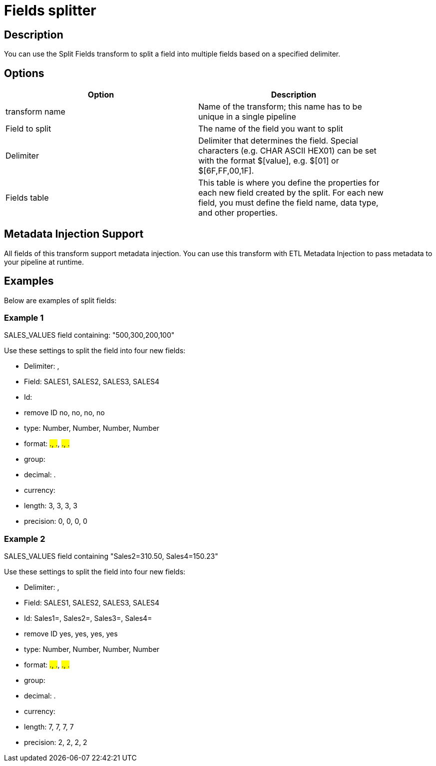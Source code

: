 :documentationPath: /plugins/transforms/
:language: en_US
:page-alternativeEditUrl: https://github.com/project-hop/hop/edit/master/plugins/transforms/fieldsplitter/src/main/doc/fieldsplitter.adoc
= Fields splitter

== Description

You can use the Split Fields transform to split a field into multiple fields based on a specified delimiter.

== Options

[width="90%", options="header"]
|===
|Option|Description
|transform name|Name of the transform; this name has to be unique in a single pipeline
|Field to split|The name of the field you want to split
|Delimiter|Delimiter that determines the field. Special characters (e.g. CHAR ASCII HEX01) can be set with the format $[value], e.g. $[01] or $[6F,FF,00,1F].
|Fields table|This table is where you define the properties for each new field created by the split. For each new field, you must define the field name, data type, and other properties.
|===

== Metadata Injection Support

All fields of this transform support metadata injection. You can use this transform with ETL Metadata Injection to pass metadata to your pipeline at runtime.

== Examples

Below are examples of split fields:

=== Example 1

SALES_VALUES field containing: "500,300,200,100"

Use these settings to split the field into four new fields:

* Delimiter: ,
* Field: SALES1, SALES2, SALES3, SALES4
* Id:
* remove ID no, no, no, no
* type: Number, Number, Number, Number
* format: ###.##, ###.##, ###.##, ###.##
* group:
* decimal: .
* currency:
* length: 3, 3, 3, 3
* precision: 0, 0, 0, 0

=== Example 2

SALES_VALUES field containing "Sales2=310.50, Sales4=150.23"

Use these settings to split the field into four new fields:

* Delimiter: ,
* Field: SALES1, SALES2, SALES3, SALES4
* Id: Sales1=, Sales2=, Sales3=, Sales4=
* remove ID yes, yes, yes, yes
* type: Number, Number, Number, Number
* format: ###.##, ###.##, ###.##, ###.##
* group:
* decimal: .
* currency:
* length: 7, 7, 7, 7
* precision: 2, 2, 2, 2

